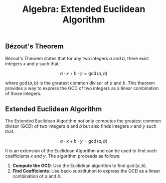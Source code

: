 :PROPERTIES:
:ID:       32ef107e-dd43-4bda-a492-65f3d0a8f8d3
:END:
#+TITLE: Algebra: Extended Euclidean Algorithm

** Bézout's Theorem

Bézout's Theorem states that for any two integers \(a\) and \(b\), there exist integers \(x\) and \(y\) such that:

\[
a \cdot x + b \cdot y = \gcd(a, b)
\]

where \(\gcd(a, b)\) is the greatest common divisor of \(a\) and \(b\). This theorem provides a way to express the GCD of two integers as a linear combination of those integers.

** Extended Euclidean Algorithm

The Extended Euclidean Algorithm not only computes the greatest common divisor (GCD) of two integers \(a\) and \(b\) but also finds integers \(x\) and \(y\) such that:

\[
a \cdot x + b \cdot y = \gcd(a, b)
\]

It is an extension of the Euclidean Algorithm and can be used to find such coefficients \(x\) and \(y\). The algorithm proceeds as follows:

1. **Compute the GCD**: Use the Euclidean algorithm to find \(\gcd(a, b)\).
2. **Find Coefficients**: Use back-substitution to express the GCD as a linear combination of \(a\) and \(b\).

